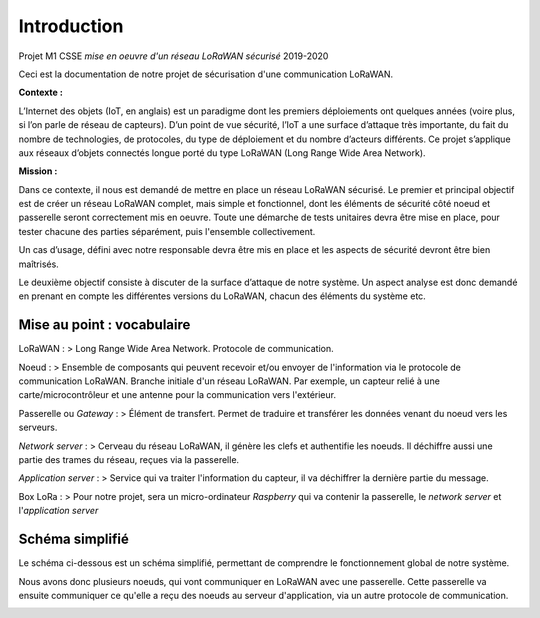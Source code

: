 Introduction
============

Projet M1 CSSE *mise en oeuvre d'un réseau LoRaWAN sécurisé* 2019-2020

Ceci est la documentation de notre projet de sécurisation d'une communication LoRaWAN.

**Contexte :**

L’Internet des objets (IoT, en anglais) est un paradigme dont les premiers déploiements ont quelques années (voire plus, si l’on parle de réseau de capteurs).
D’un point de vue sécurité, l’IoT a une surface d’attaque très importante, du fait du nombre de technologies, de protocoles, du type de déploiement et du nombre d’acteurs différents.
Ce projet s’applique aux réseaux d’objets connectés longue porté du type LoRaWAN (Long Range Wide Area Network).

**Mission :**

Dans ce contexte, il nous est demandé de mettre en place un réseau LoRaWAN sécurisé.
Le premier et principal objectif est de créer un réseau LoRaWAN complet, mais simple et fonctionnel, dont les éléments de sécurité côté noeud et passerelle seront correctement mis en oeuvre. 
Toute une démarche de tests unitaires devra être mise en place, pour tester chacune des parties séparément, puis l'ensemble collectivement. 

Un cas d’usage, défini avec notre responsable devra être mis en place et les aspects de sécurité devront être bien maîtrisés. 

Le deuxième objectif consiste à discuter de la surface d’attaque de notre système. 
Un aspect analyse est donc demandé en prenant en compte les différentes versions du LoRaWAN, chacun des éléments du système etc.

Mise au point : vocabulaire
---------------------------

LoRaWAN : 
> Long Range Wide Area Network. Protocole de communication.

Noeud : 
> Ensemble de composants qui peuvent recevoir et/ou envoyer de l'information via le protocole de communication LoRaWAN. Branche initiale d'un réseau LoRaWAN. Par exemple, un capteur relié à une carte/microcontrôleur et une antenne pour la communication vers l'extérieur.

Passerelle ou *Gateway* : 
> Élément de transfert. Permet de traduire et transférer les données venant du noeud vers les serveurs.

*Network server* : 
> Cerveau du réseau LoRaWAN, il génère les clefs et authentifie les noeuds. Il déchiffre aussi une partie des trames du réseau, reçues via la passerelle.

*Application server* : 
> Service qui va traiter l'information du capteur, il va déchiffrer la dernière partie du message.

Box LoRa :
> Pour notre projet, sera un micro-ordinateur *Raspberry* qui va contenir la passerelle, le *network server* et l'*application server*


Schéma simplifié 
----------------

Le schéma ci-dessous est un schéma simplifié, permettant de comprendre le fonctionnement global de notre système.

Nous avons donc plusieurs noeuds, qui vont communiquer en LoRaWAN avec une passerelle. Cette passerelle va ensuite communiquer ce qu'elle a reçu des noeuds au serveur d'application, via un autre protocole de communication.

.. image:: ../img/Schema_LoRaWAN.png
  :width: 800
  :alt: Fonctionnement simple


